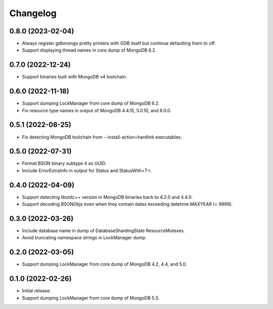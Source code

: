 Changelog
=========

0.8.0 (2023-02-04)
------------------

* Always register gdbmongo pretty printers with GDB itself but continue defaulting them to off.
* Support displaying thread names in core dump of MongoDB 6.2.

0.7.0 (2022-12-24)
------------------

* Support binaries built with MongoDB v4 toolchain.

0.6.0 (2022-11-18)
------------------

* Support dumping LockManager from core dump of MongoDB 6.2.
* Fix resource type names in output of MongoDB 4.4.15, 5.0.10, and 6.0.0.

0.5.1 (2022-08-25)
------------------

* Fix detecting MongoDB toolchain from --install-action=hardlink executables.

0.5.0 (2022-07-31)
------------------

* Format BSON binary subtype 4 as UUID.
* Include ErrorExtraInfo in output for Status and StatusWith<T>.

0.4.0 (2022-04-09)
------------------

* Support detecting libstdc++ version in MongoDB binaries back to 4.2.0 and 4.4.0.
* Support decoding BSONObjs even when they contain dates exceeding datetime.MAXYEAR (= 9999).

0.3.0 (2022-03-26)
------------------

* Include database name in dump of DatabaseShardingState ResourceMutexes.
* Avoid truncating namespace strings in LockManager dump.

0.2.0 (2022-03-05)
------------------

* Support dumping LockManager from core dump of MongoDB 4.2, 4.4, and 5.0.

0.1.0 (2022-02-26)
------------------

* Initial release.
* Support dumping LockManager from core dump of MongoDB 5.3.
